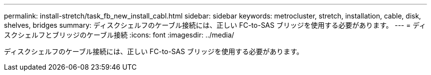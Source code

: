 ---
permalink: install-stretch/task_fb_new_install_cabl.html 
sidebar: sidebar 
keywords: metrocluster, stretch, installation, cable, disk, shelves, bridges 
summary: ディスクシェルフのケーブル接続には、正しい FC-to-SAS ブリッジを使用する必要があります。 
---
= ディスクシェルフとブリッジのケーブル接続
:icons: font
:imagesdir: ../media/


[role="lead"]
ディスクシェルフのケーブル接続には、正しい FC-to-SAS ブリッジを使用する必要があります。
